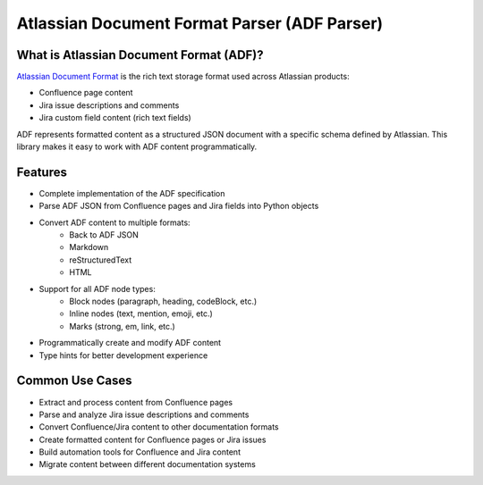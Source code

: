 Atlassian Document Format Parser (ADF Parser)
==============================================================================


What is Atlassian Document Format (ADF)?
------------------------------------------------------------------------------
`Atlassian Document Format <https://developer.atlassian.com/cloud/jira/platform/apis/document/structure/>`_ is the rich text storage format used across Atlassian products:

- Confluence page content
- Jira issue descriptions and comments
- Jira custom field content (rich text fields)

ADF represents formatted content as a structured JSON document with a specific schema defined by Atlassian. This library makes it easy to work with ADF content programmatically.


Features
------------------------------------------------------------------------------
- Complete implementation of the ADF specification
- Parse ADF JSON from Confluence pages and Jira fields into Python objects
- Convert ADF content to multiple formats:
    - Back to ADF JSON
    - Markdown
    - reStructuredText
    - HTML
- Support for all ADF node types:
    - Block nodes (paragraph, heading, codeBlock, etc.)
    - Inline nodes (text, mention, emoji, etc.)
    - Marks (strong, em, link, etc.)
- Programmatically create and modify ADF content
- Type hints for better development experience


Common Use Cases
------------------------------------------------------------------------------
- Extract and process content from Confluence pages
- Parse and analyze Jira issue descriptions and comments
- Convert Confluence/Jira content to other documentation formats
- Create formatted content for Confluence pages or Jira issues
- Build automation tools for Confluence and Jira content
- Migrate content between different documentation systems

